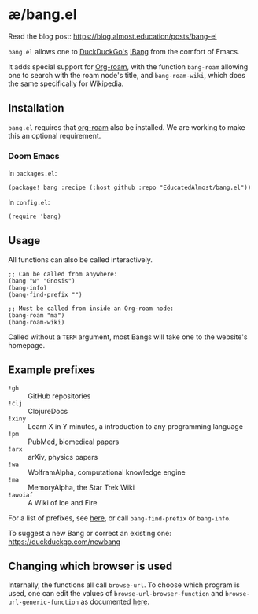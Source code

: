 * æ/bang.el

Read the blog post: https://blog.almost.education/posts/bang-el

~bang.el~ allows one to [[https://duckduckgo.com/][DuckDuckGo's]] [[https://duckduckgo.com/bang][!Bang]] from the comfort of Emacs.

It adds special support for [[https://www.orgroam.com/][Org-roam]], with the function ~bang-roam~ allowing one to search with the roam node's title, and ~bang-roam-wiki~, which does the same specifically for Wikipedia.

** Installation

~bang.el~ requires that [[https://www.orgroam.com/][org-roam]] also be installed. We are working to make this an optional requirement.

*** Doom Emacs

In ~packages.el~:
#+begin_src elisp
(package! bang :recipe (:host github :repo "EducatedAlmost/bang.el"))
#+end_src

In ~config.el~:
#+begin_src elisp
(require 'bang)
#+end_src

** Usage

All functions can also be called interactively.

#+begin_src elisp
;; Can be called from anywhere:
(bang "w" "Gnosis")
(bang-info)
(bang-find-prefix "")

;; Must be called from inside an Org-roam node:
(bang-roam "ma")
(bang-roam-wiki)
#+end_src

Called without a ~TERM~ argument, most Bangs will take one to the website's homepage.

** Example prefixes

- ~!gh~ :: GitHub repositories
- ~!clj~ :: ClojureDocs
- ~!xiny~ :: Learn X in Y minutes, a introduction to any programming language
- ~!pm~ :: PubMed, biomedical papers
- ~!arx~ :: arXiv, physics papers
- ~!wa~ :: WolframAlpha, computational knowledge engine
- ~!ma~ :: MemoryAlpha, the Star Trek Wiki
- ~!awoiaf~ :: A Wiki of Ice and Fire

For a list of prefixes, see [[https://duckduckgo.com/bang][here]], or call ~bang-find-prefix~ or ~bang-info~.

To suggest a new Bang or correct an existing one: https://duckduckgo.com/newbang

** Changing which browser is used

Internally, the functions all call ~browse-url~. To choose which program is used, one can edit the values of ~browse-url-browser-function~ and ~browse-url-generic-function~ as documented [[https://www.emacswiki.org/emacs/BrowseUrl][here]].
